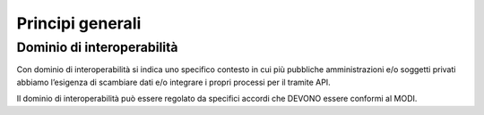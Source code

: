 Principi generali
=================

Dominio di interoperabilità
---------------------------

Con dominio di interoperabilità si indica uno specifico contesto in cui 
più pubbliche amministrazioni e/o soggetti privati abbiamo l’esigenza di 
scambiare dati e/o integrare i propri processi per il tramite API. 

Il dominio di interoperabilità può essere regolato da specifici accordi 
che DEVONO essere conformi al MODI.
